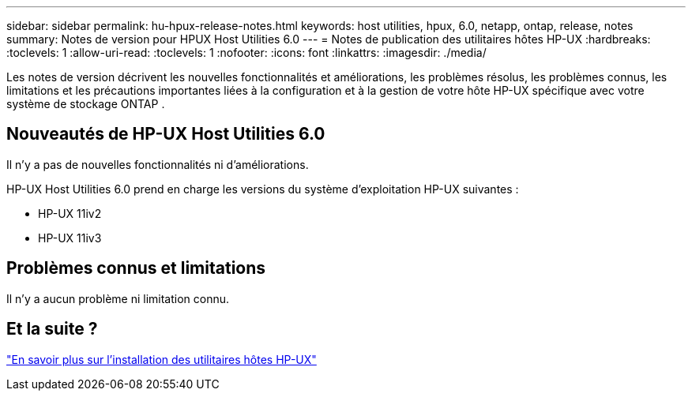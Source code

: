 ---
sidebar: sidebar 
permalink: hu-hpux-release-notes.html 
keywords: host utilities, hpux, 6.0, netapp, ontap, release, notes 
summary: Notes de version pour HPUX Host Utilities 6.0 
---
= Notes de publication des utilitaires hôtes HP-UX
:hardbreaks:
:toclevels: 1
:allow-uri-read: 
:toclevels: 1
:nofooter: 
:icons: font
:linkattrs: 
:imagesdir: ./media/


[role="lead"]
Les notes de version décrivent les nouvelles fonctionnalités et améliorations, les problèmes résolus, les problèmes connus, les limitations et les précautions importantes liées à la configuration et à la gestion de votre hôte HP-UX spécifique avec votre système de stockage ONTAP .



== Nouveautés de HP-UX Host Utilities 6.0

Il n'y a pas de nouvelles fonctionnalités ni d'améliorations.

HP-UX Host Utilities 6.0 prend en charge les versions du système d'exploitation HP-UX suivantes :

* HP-UX 11iv2
* HP-UX 11iv3




== Problèmes connus et limitations

Il n’y a aucun problème ni limitation connu.



== Et la suite ?

link:hu_hpux_60.html["En savoir plus sur l'installation des utilitaires hôtes HP-UX"]

